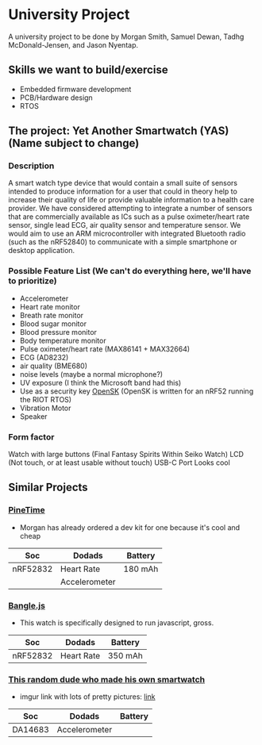 * University Project

A university project to be done by Morgan Smith, Samuel
Dewan, Tadhg McDonald-Jensen, and Jason Nyentap.

** Skills we want to build/exercise
- Embedded firmware development
- PCB/Hardware design
- RTOS


** The project: Yet Another Smartwatch (YAS)  (Name subject to change)
*** Description
A smart watch type device that would contain a small suite of sensors
intended to produce information for a user that could in theory help
to increase their quality of life or provide valuable information to a
health care provider. We have considered attempting to integrate a
number of sensors that are commercially available as ICs such as a
pulse oximeter/heart rate sensor, single lead ECG, air quality sensor
and temperature sensor. We would aim to use an ARM microcontroller
with integrated Bluetooth radio (such as the nRF52840) to communicate
with a simple smartphone or desktop application.

*** Possible Feature List (We can't do everything here, we'll have to prioritize)
- Accelerometer
- Heart rate monitor
- Breath rate monitor
- Blood sugar monitor
- Blood pressure monitor
- Body temperature monitor
- Pulse oximeter/heart rate (MAX86141 + MAX32664)
- ECG (AD8232)
- air quality (BME680)
- noise levels (maybe a normal microphone?)
- UV exposure (I think the Microsoft band had this)
- Use as a security key [[https://github.com/google/OpenSK][OpenSK]] (OpenSK is written for an nRF52 running
  the RIOT RTOS)
- Vibration Motor
- Speaker

*** Form factor
Watch with large buttons (Final Fantasy Spirits Within Seiko Watch)
LCD (Not touch, or at least usable without touch)
USB-C Port
Looks cool

** Similar Projects
*** [[https://www.pine64.org/pinetime/][PineTime]]
- Morgan has already ordered a dev kit for one because it's cool and
  cheap

| Soc      | Dodads        | Battery |
|----------+---------------+---------|
| nRF52832 | Heart Rate    | 180 mAh |
|          | Accelerometer |         |

*** [[https://www.kickstarter.com/projects/gfw/banglejs-the-hackable-smart-watch/description][Bangle.js]]
- This watch is specifically designed to run javascript, gross.

| Soc      | Dodads     | Battery |
|----------+------------+---------|
| nRF52832 | Heart Rate | 350 mAh |

*** [[https://github.com/S-March/smarchWatch_PUBLIC][This random dude who made his own smartwatch]]
- imgur link with lots of pretty pictures: [[https://imgur.com/a/FSBwD3g][link]]

| Soc     | Dodads        | Battery |
|---------+---------------+---------|
| DA14683 | Accelerometer |         |
